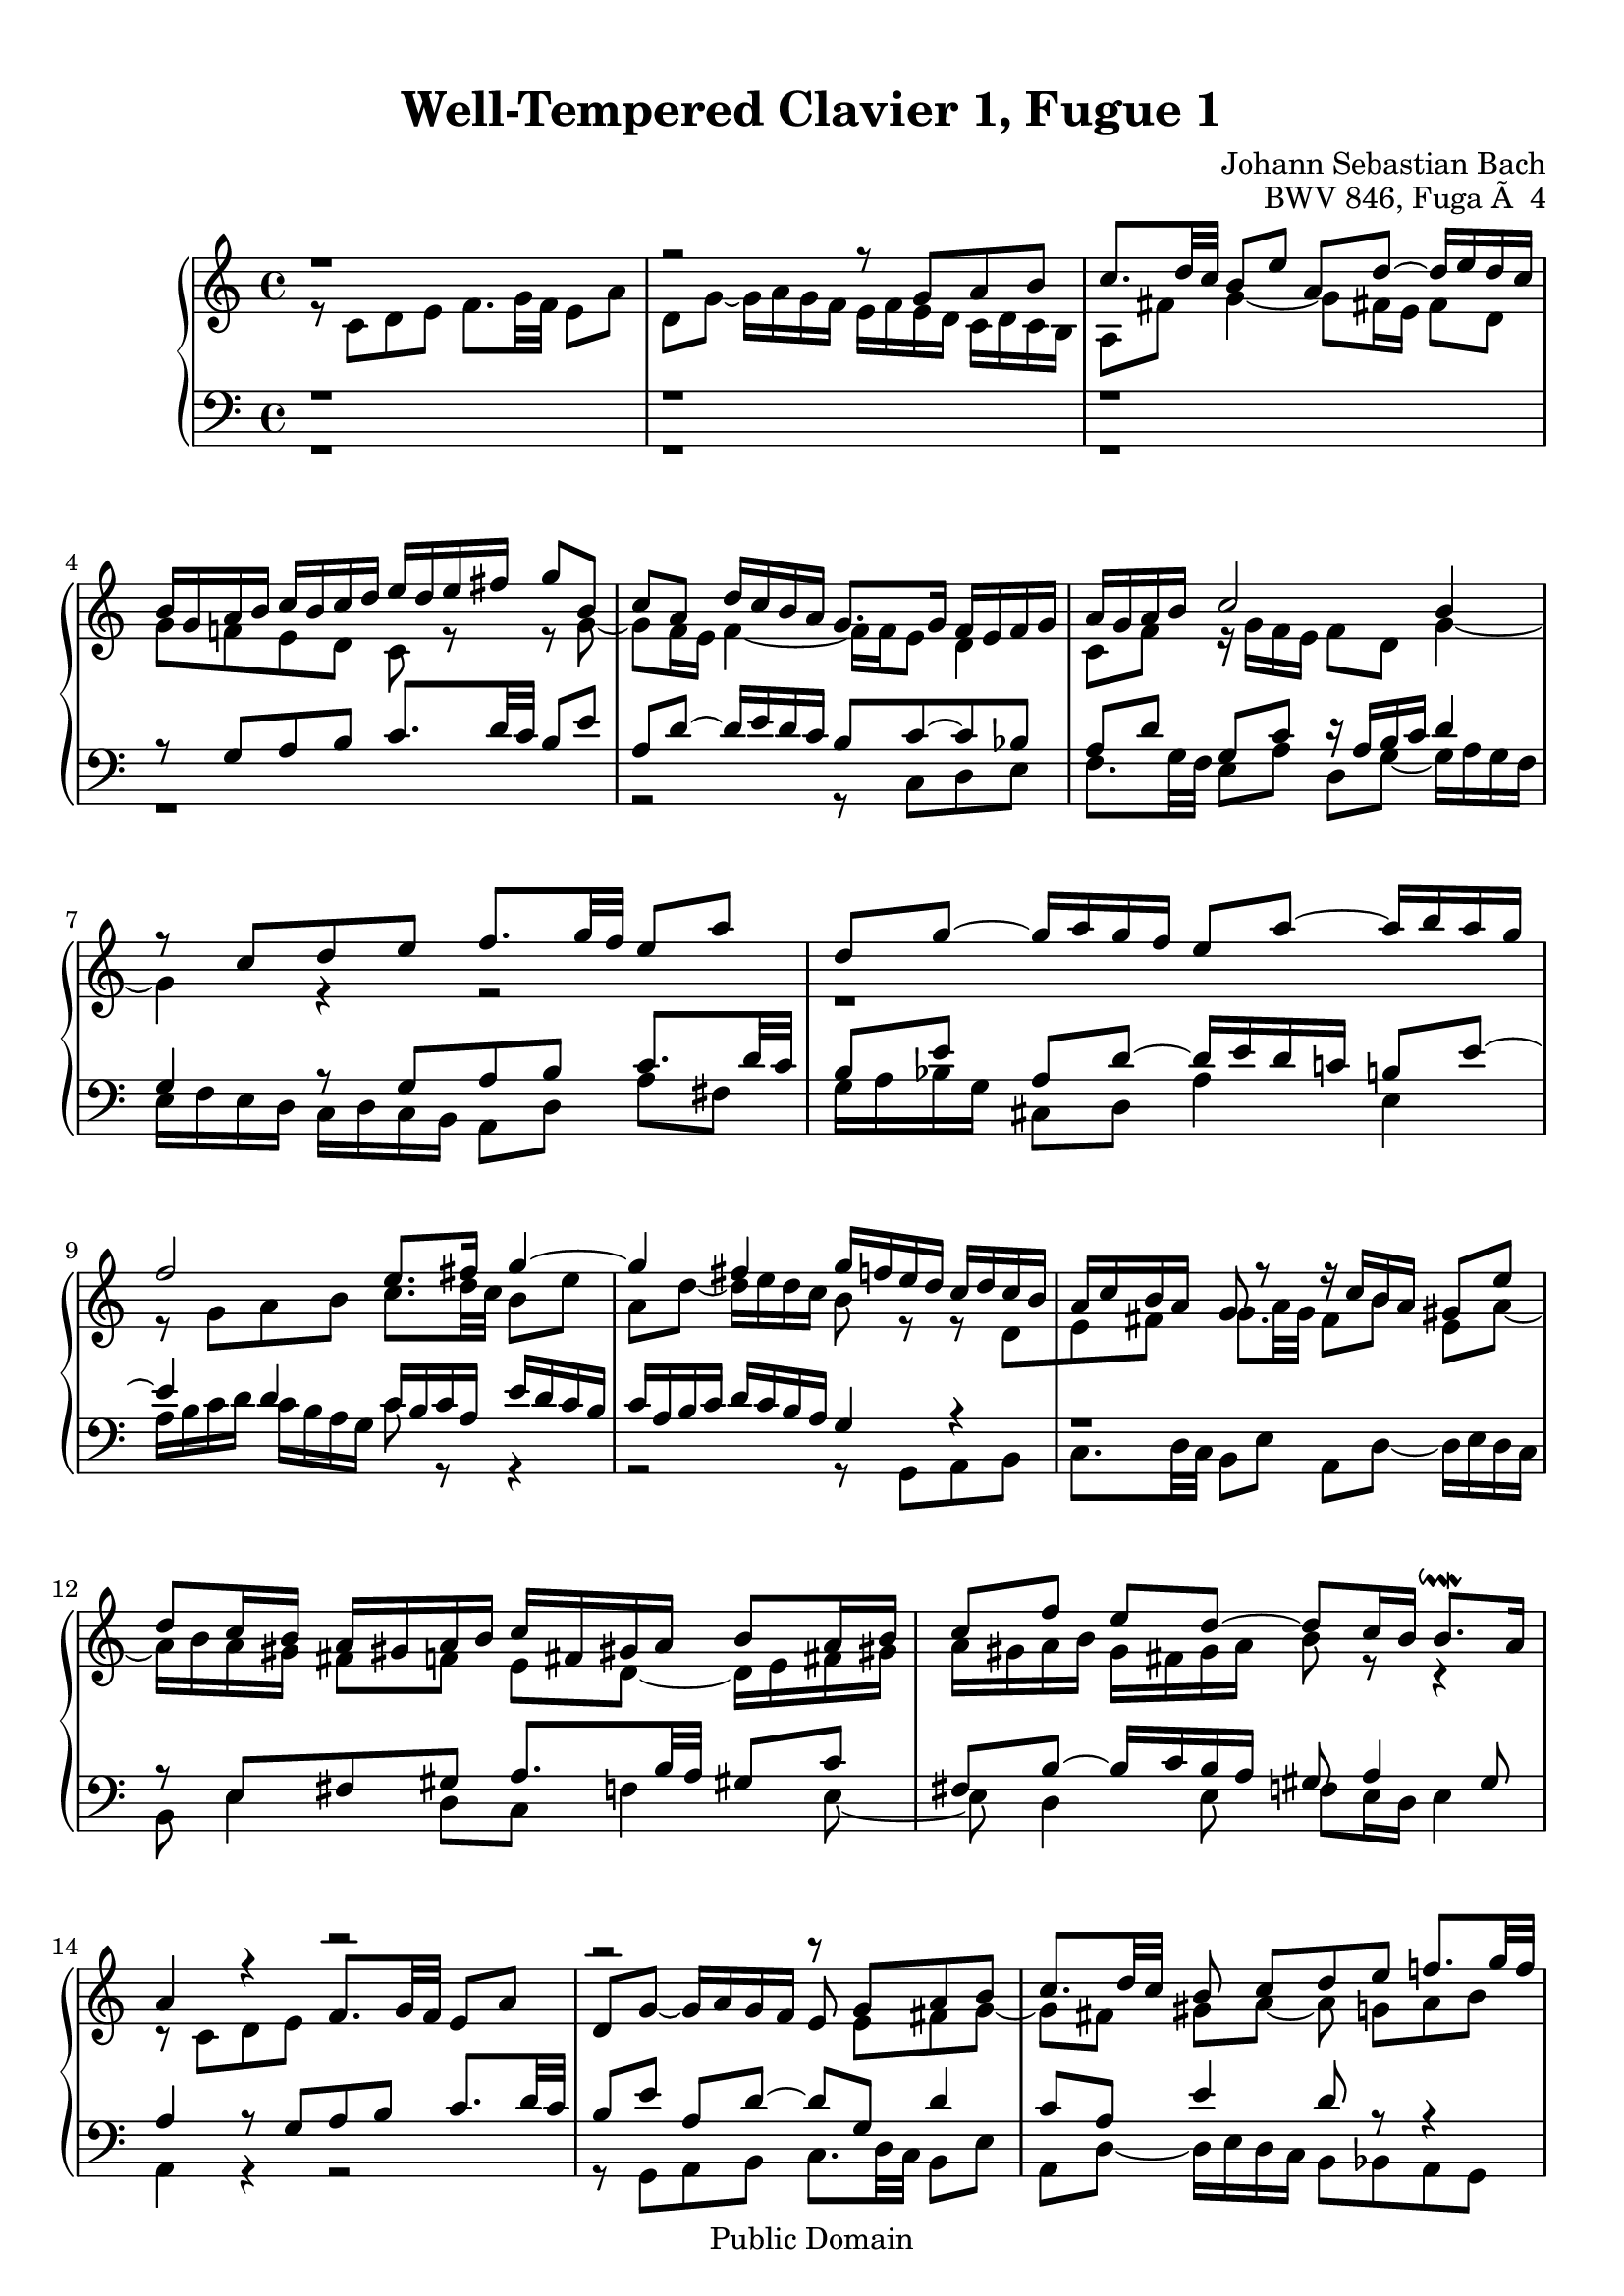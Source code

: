 \version "2.16.1"

\header {
	opus = "BWV 846, Fuga Ã  4"
	composer = "Johann Sebastian Bach"
	title = "Well-Tempered Clavier 1, Fugue 1"
	enteredby = "Shay Rojansky, updated by Andreas Scherer"
	moreinfo = "This piece was originally entered by Shay Rojansky"

	% mutopia headers.
	mutopiatitle = "Das Wohltemperierte Clavier I, Fuga I"
	mutopiacomposer = "BachJS"
	mutopiaopus = "BWV 846"
	mutopiainstrument = "Harpsichord, Piano"
	mutopiasource = "Unknown"
	style = "Baroque"
	copyright = "Public Domain"
	maintainer = "Andreas Scherer"
	maintainerEmail = "andreas_mutopia@freenet.de"
	moreInfo = "This piece was originally entered by Shay Rojansky."

 footer = "Mutopia-2013/03/22-4"
 tagline = \markup { \override #'(box-padding . 1.0) \override #'(baseline-skip . 2.7) \box \center-column { \small \line { Sheet music from \with-url #"http://www.MutopiaProject.org" \line { \concat { \teeny www. \normalsize MutopiaProject \teeny .org } \hspace #0.5 } â€¢ \hspace #0.5 \italic Free to download, with the \italic freedom to distribute, modify and perform. } \line { \small \line { Typeset using \with-url #"http://www.LilyPond.org" \line { \concat { \teeny www. \normalsize LilyPond \teeny .org }} by \concat { \maintainer . } \hspace #0.5 Reference: \footer } } \line { \teeny \line { This sheet music has been placed in the public domain by the typesetter, for details \concat { see: \hspace #0.3 \with-url #"http://creativecommons.org/licenses/publicdomain" http://creativecommons.org/licenses/publicdomain } } } } }
}

\paper {
  top-margin = 10
}

global = { \time 4/4 \key c \major }

tenor = \relative c' {
  \voiceTwo
	r8 c d e f8. g32 f e8 a |
	d, g ~ g16 a g f e f e d c d c b |
	a8 fis' g4 ~ g8 fis!16 e fis8 d \break |
	g f! e d c r r g' ~ |
	\barNumberCheck #5
	g f16 e f4 ~ f16 f e8 d4 |
	c8 f r16 g f e f8 d g4 ~ |
	g4 r r2 |
	r1 \break |
	r8 g a b c8. d32 c b8 e
	\barNumberCheck #10
	a, d ~ d16 e d c b8 r r d,[ |
	e fis] g8. a32 g fis8[b] e,[a] ~ |
	a16 b a gis fis8[f] e[d] ~ d16 e fis! gis! |
	a gis a b gis fis gis a b8 r r4 |
	r8 c, d e \stemUp f8. g32 f e8 a |
	\barNumberCheck #15
	d, g ~ g16 a g f e8 \stemDown e[fis g] ~ |
	g8[fis] gis[a] ~ a g![a b] \break |
	c8. d32 c b8[e] a,[d] ~ d16 e d c |
	b8[g'] cis,[d] e[cis!] d[e] \break |
	a,8 r r e[fis g] \stemNeutral a8. b32 a |
	\barNumberCheck #20
	g8[c] fis,[b] ~ b16 c b a \stemDown g fis e d |
	e4 d ~ d16 a' g f! e g f! a |
	g4 ~ g16[a bes8] c4 d8 g, |
	g4. f8 ~ f e d4 |
	e8 a4 g8 ~ g f[g a] |
	\barNumberCheck #25
	bes8. c32 bes a8[d] g,[c] ~ c16 d c bes! |
	a[ bes a g] f[ g f e] d4 ~ d8.[ g16] |
	a4 r16 f'[ d8] e2 |
  \bar "|."
}

soprane = \relative c' {
  \voiceOne
	r1 |
	r2 r8 g'[a b] |
	c8. d32 c b8[e] a,[d] ~ d16 e d c |
	b g a b c b c d e d e fis g8 b, |
	\barNumberCheck #5
	c a d16 c b a g8. g16 f e f g |
	a g a b c2 b4 |
	r8 c[d e] f8. g32 f e8 a |
	d, g ~ g16 a g f e8 a ~ a16 b a g |
	f2 e8. fis16 g4 ~
	\barNumberCheck #10
	g fis g16 f! e d c d c b |
	a c b a g8 r r16 c[b a] gis8 e' |
	d[c16 b] a gis! a b c fis, gis! a b8[a16 b]
	c8[ f] e[d] ~ d[c16 b] b8.^\downmordent a16 |
	a4 r r2 |
	\barNumberCheck #15
	r r8 g[a b] |
	c8. d32 c b8 c[d e] f!8. g32 f |
	e8[a] d,[g] ~ g16 a g f e8 a |
	d,[bes'] a[g16 f] g f g e f g g^\prall f32 g |
	a16 cis, d g e8.^\prall d16 d8 r r4 |
	\barNumberCheck #20
	r2 r4 r8 g,[ |
	a b] c8. d32 c b8[e] a,[d] ~ |
	d16 e d c b c d e f g a g f e d c |
	b4 c8 d g, c4 b8 |
	c4 b8 bes a d4 c8 |
	\barNumberCheck #25
	d e f4 ~ f16 a g f e f e d |
	c2 r16 g32[a b!16 c] d[e f8] ~ |
	f32[c d e f16 g] a8. b16 <g c>2^\fermata
}

alt = \relative c {
  \voiceOne
	r1 |
	r |
	r |
	r8 g'[a b] c8. d32 c b8 e |
	\barNumberCheck #5
	a, d ~ d16 e d c b8 c ~ c bes |
	a[d] g,[c] r16 a b c d4 |
	g, r8 g[a b] c8. d32 c |
	b8[e] a,[d] ~ d16 e d c! b!8 e ~ |
	e4 d c16 b c a e' d c b |
	\barNumberCheck #10
	c a b c d c b a g4 r |
	r1 |
	r8 e[fis gis] a8. b32 a gis!8 c |
	fis, b ~ b16 c b a gis8 a4 gis8 |
	a4 r8 g[a b] c8. d32 c |
	\barNumberCheck #15
	b8[e] a,[d] ~ d[g,] d'4 |
	c8[a] e'4 d8 r r4 |
	r8 a[b cis] d8. e32 d c!8 f! |
	b, e ~ e16 f e d cis8 r r4 |
	r8 a[b cis] d8. e32 d c!8 fis |
	\barNumberCheck #20
	b, e ~ e16 fis e d c2 ~ |
	c16 d c b a g a fis g8 b[c d] |
	e8. f32 e d8[g] c,[f] ~ f16 g f e |
	d4 e8 d ~ d g, g4 ~
	g8 c,[d e] f8. g32 f e8 a |
	\barNumberCheck #25
	d, g ~ g16 a g f e d e f g a bes g |
	a e f g a b! c a b2 |
	c1
}

bass = \relative c {
  \voiceTwo
	r1 |
	r |
	r |
	r |
	\barNumberCheck #5
	r2 r8 c[d e] |
	f8. g32 f e8[a] d,[g] ~ g16 a g f |
	e f e d c d c b a8[d] a'[fis] |
	g16 a bes g cis,8 d a'4 e |
	a16 b c d c b a g c8 r r4 |
	\barNumberCheck #10
	r2 r8 g,[a b] |
	c8. d32 c b8[e] a,[d] ~ d16 e d c |
	b8 e4 d8[c] f!4 e8 ~ |
	e d4 e8 f! e16 d e4 |
	a, r r2 |
	\barNumberCheck #15
	r8 g[a b] c8. d32 c b8 e |
	a, d ~ d16 e d c b8 bes a g |
	a fis' g e d ~ d e f! |
	g8. a32 g f8[bes] e,[a] ~ a16 bes! a g |
	f e f d g8 a d,2 ~ |
	\barNumberCheck #20
	d16 e d c b a g fis e8 e' fis g ~ |
	g a16 g fis8 d g2 ~ |
	g a4 b8 c |
	f,16 a g f e d c b c d e f g8 g, |
	c1 ~ |
	\barNumberCheck #25
	c ~ |
	c ~ |
	c_\fermata
}

\score {
  \new PianoStaff <<
    \new Staff <<
      \global
      \new Voice = "soprane" { \soprane }
      \new Voice = "tenor" { \tenor }
    >>
    \new Staff <<
      \global
      \clef "bass"
      \new Voice = "alt" { \alt }
      \new Voice = "bass" { \bass }
    >>
  >>

  \midi {
    \tempo 4 = 66
  }

  \layout {
    \context {
      \Score
      % Without this tweak many systems (e.g., bar 3) are spread
      % across the width of the page.
      \override SpacingSpanner
      #'common-shortest-duration = #(ly:make-moment 1 8)
    }
  }
}